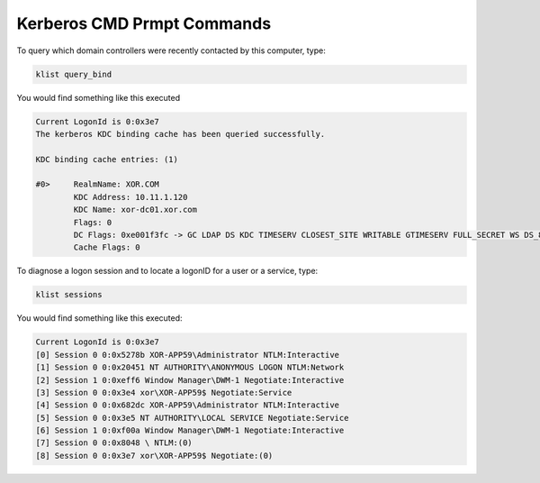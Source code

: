 Kerberos CMD Prmpt Commands
*****************************

To query which domain controllers were recently contacted by this computer, type:

.. code-block:: console

        klist query_bind

You would find something like this executed

.. code-block:: console

        Current LogonId is 0:0x3e7
        The kerberos KDC binding cache has been queried successfully.

        KDC binding cache entries: (1)

        #0>	RealmName: XOR.COM
                KDC Address: 10.11.1.120
                KDC Name: xor-dc01.xor.com
                Flags: 0 
                DC Flags: 0xe001f3fc -> GC LDAP DS KDC TIMESERV CLOSEST_SITE WRITABLE GTIMESERV FULL_SECRET WS DS_8 PING DNS_DC DNS_DOMAIN DNS_FOREST 
                Cache Flags: 0 


To diagnose a logon session and to locate a logonID for a user or a service, type:

.. code-block:: console

        klist sessions

You would find something like this executed:

.. code-block:: console


        Current LogonId is 0:0x3e7
        [0] Session 0 0:0x5278b XOR-APP59\Administrator NTLM:Interactive
        [1] Session 0 0:0x20451 NT AUTHORITY\ANONYMOUS LOGON NTLM:Network
        [2] Session 1 0:0xeff6 Window Manager\DWM-1 Negotiate:Interactive
        [3] Session 0 0:0x3e4 xor\XOR-APP59$ Negotiate:Service
        [4] Session 0 0:0x682dc XOR-APP59\Administrator NTLM:Interactive
        [5] Session 0 0:0x3e5 NT AUTHORITY\LOCAL SERVICE Negotiate:Service
        [6] Session 1 0:0xf00a Window Manager\DWM-1 Negotiate:Interactive
        [7] Session 0 0:0x8048 \ NTLM:(0)
        [8] Session 0 0:0x3e7 xor\XOR-APP59$ Negotiate:(0)

